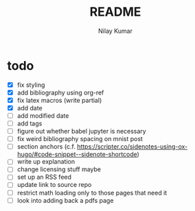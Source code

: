 #+title: README
#+author: Nilay Kumar

* todo
- [X] fix styling
- [X] add bibliography using org-ref
- [X] fix latex macros (write partial)
- [X] add date
- [ ] add modified date
- [ ] add tags
- [ ] figure out whether babel jupyter is necessary
- [ ] fix weird bibliography spacing on mnist post
- [ ] section anchors (c.f. https://scripter.co/sidenotes-using-ox-hugo/#code-snippet--sidenote-shortcode)
- [ ] write up explanation
- [ ] change licensing stuff maybe
- [ ] set up an RSS feed
- [ ] update link to source repo
- [ ] restrict math loading only to those pages that need it
- [ ] look into adding back a pdfs page
